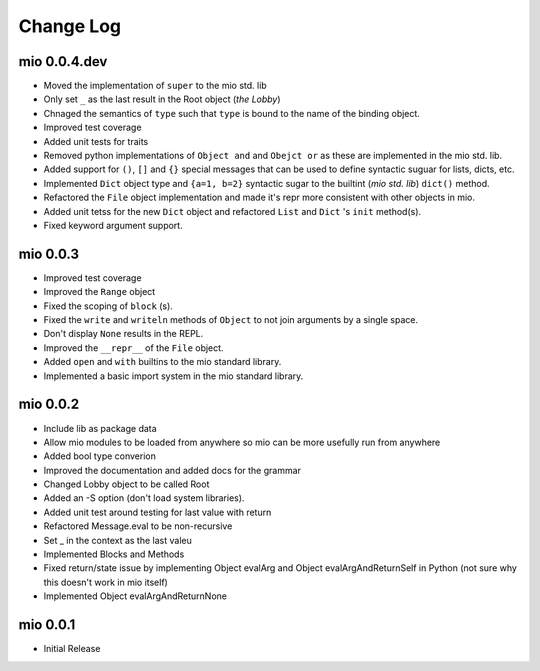 Change Log
----------


mio 0.0.4.dev
.............

- Moved the implementation of ``super`` to the mio std. lib
- Only set ``_`` as the last result in the Root object (*the Lobby*)
- Chnaged the semantics of ``type`` such that ``type`` is bound to the name of the binding object.
- Improved test coverage
- Added unit tests for traits
- Removed python implementations of ``Object and`` and ``Obejct or`` as these are implemented in the mio std. lib.
- Added support for ``()``, ``[]`` and ``{}`` special messages that can be used to define syntactic suguar for lists, dicts, etc.
- Implemented ``Dict`` object type and ``{a=1, b=2}`` syntactic sugar to the builtint (*mio std. lib*) ``dict()`` method.
- Refactored the ``File`` object implementation and made it's repr more consistent with other objects in mio.
- Added unit tetss for the new ``Dict`` object and refactored ``List`` and ``Dict`` 's ``init`` method(s).
- Fixed keyword argument support.


mio 0.0.3
.........

- Improved test coverage
- Improved the ``Range`` object
- Fixed the scoping of ``block`` (s).
- Fixed the ``write`` and ``writeln`` methods of ``Object`` to not join arguments by a single space.
- Don't display ``None`` results in the REPL.
- Improved the ``__repr__`` of the ``File`` object.
- Added ``open`` and ``with`` builtins to the mio standard library.
- Implemented a basic import system in the mio standard library.


mio 0.0.2
.........

- Include lib as package data
- Allow mio modules to be loaded from anywhere so mio can be more usefully run from anywhere
- Added bool type converion
- Improved the documentation and added docs for the grammar
- Changed Lobby object to be called Root
- Added an -S option (don't load system libraries).
- Added unit test around testing for last value with return
- Refactored Message.eval to be non-recursive
- Set _ in the context as the last valeu
- Implemented Blocks and Methods
- Fixed return/state issue by implementing Object evalArg and Object evalArgAndReturnSelf in Python (not sure why this doesn't work in mio itself)
- Implemented Object evalArgAndReturnNone


mio 0.0.1
.........

- Initial Release
